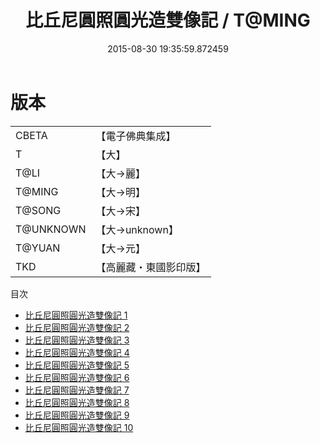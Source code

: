 #+TITLE: 比丘尼圓照圓光造雙像記 / T@MING

#+DATE: 2015-08-30 19:35:59.872459
* 版本
 |     CBETA|【電子佛典集成】|
 |         T|【大】     |
 |      T@LI|【大→麗】   |
 |    T@MING|【大→明】   |
 |    T@SONG|【大→宋】   |
 | T@UNKNOWN|【大→unknown】|
 |    T@YUAN|【大→元】   |
 |       TKD|【高麗藏・東國影印版】|
目次
 - [[file:KR6b0060_001.txt][比丘尼圓照圓光造雙像記 1]]
 - [[file:KR6b0060_002.txt][比丘尼圓照圓光造雙像記 2]]
 - [[file:KR6b0060_003.txt][比丘尼圓照圓光造雙像記 3]]
 - [[file:KR6b0060_004.txt][比丘尼圓照圓光造雙像記 4]]
 - [[file:KR6b0060_005.txt][比丘尼圓照圓光造雙像記 5]]
 - [[file:KR6b0060_006.txt][比丘尼圓照圓光造雙像記 6]]
 - [[file:KR6b0060_007.txt][比丘尼圓照圓光造雙像記 7]]
 - [[file:KR6b0060_008.txt][比丘尼圓照圓光造雙像記 8]]
 - [[file:KR6b0060_009.txt][比丘尼圓照圓光造雙像記 9]]
 - [[file:KR6b0060_010.txt][比丘尼圓照圓光造雙像記 10]]
